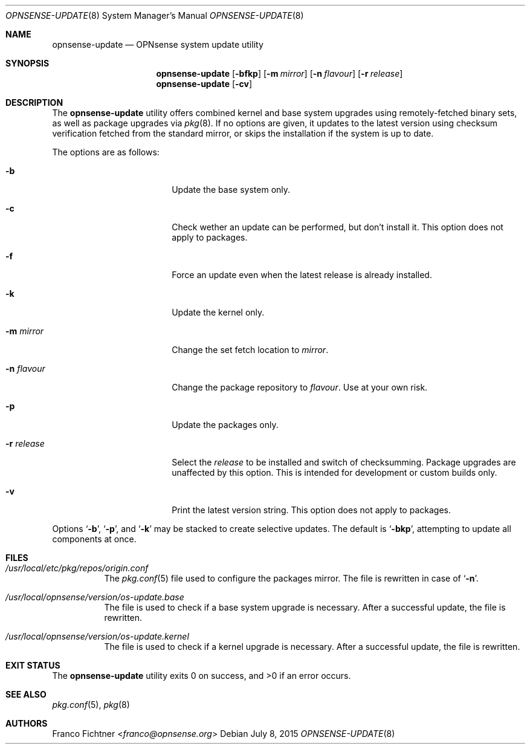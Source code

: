 .\"
.\" Copyright (c) 2015 Franco Fichtner <franco@opnsense.org>
.\"
.\" Redistribution and use in source and binary forms, with or without
.\" modification, are permitted provided that the following conditions
.\" are met:
.\"
.\" 1. Redistributions of source code must retain the above copyright
.\"    notice, this list of conditions and the following disclaimer.
.\"
.\" 2. Redistributions in binary form must reproduce the above copyright
.\"    notice, this list of conditions and the following disclaimer in the
.\"    documentation and/or other materials provided with the distribution.
.\"
.\" THIS SOFTWARE IS PROVIDED BY THE AUTHOR AND CONTRIBUTORS ``AS IS'' AND
.\" ANY EXPRESS OR IMPLIED WARRANTIES, INCLUDING, BUT NOT LIMITED TO, THE
.\" IMPLIED WARRANTIES OF MERCHANTABILITY AND FITNESS FOR A PARTICULAR PURPOSE
.\" ARE DISCLAIMED.  IN NO EVENT SHALL THE AUTHOR OR CONTRIBUTORS BE LIABLE
.\" FOR ANY DIRECT, INDIRECT, INCIDENTAL, SPECIAL, EXEMPLARY, OR CONSEQUENTIAL
.\" DAMAGES (INCLUDING, BUT NOT LIMITED TO, PROCUREMENT OF SUBSTITUTE GOODS
.\" OR SERVICES; LOSS OF USE, DATA, OR PROFITS; OR BUSINESS INTERRUPTION)
.\" HOWEVER CAUSED AND ON ANY THEORY OF LIABILITY, WHETHER IN CONTRACT, STRICT
.\" LIABILITY, OR TORT (INCLUDING NEGLIGENCE OR OTHERWISE) ARISING IN ANY WAY
.\" OUT OF THE USE OF THIS SOFTWARE, EVEN IF ADVISED OF THE POSSIBILITY OF
.\" SUCH DAMAGE.
.\"
.Dd July 8, 2015
.Dt OPNSENSE-UPDATE 8
.Os
.Sh NAME
.Nm opnsense-update
.Nd OPNsense system update utility
.Sh SYNOPSIS
.Nm
.Op Fl bfkp
.Op Fl m Ar mirror
.Op Fl n Ar flavour
.Op Fl r Ar release
.Nm
.Op Fl cv
.Sh DESCRIPTION
The
.Nm
utility offers combined kernel and base system upgrades using
remotely-fetched binary sets, as well as package upgrades via
.Xr pkg 8 .
If no options are given, it updates to the latest version using
checksum verification fetched from the standard mirror, or skips
the installation if the system is up to date.
.Pp
The options are as follows:
.Bl -tag -width ".Fl r Ar release" -offset indent
.It Fl b
Update the base system only.
.It Fl c
Check wether an update can be performed, but don't install it.
This option does not apply to packages.
.It Fl f
Force an update even when the latest release is already installed.
.It Fl k
Update the kernel only.
.It Fl m Ar mirror
Change the set fetch location to
.Ar mirror .
.It Fl n Ar flavour
Change the package repository to
.Ar flavour .
Use at your own risk.
.It Fl p
Update the packages only.
.It Fl r Ar release
Select the
.Ar release
to be installed and switch of checksumming.
Package upgrades are unaffected by this option.
This is intended for development or custom builds only.
.It Fl v
Print the latest version string.
This option does not apply to packages.
.El
.Pp
Options
.Sq Fl b ,
.Sq Fl p ,
and
.Sq Fl k
may be stacked to create selective updates.
The default is
.Sq Fl bkp ,
attempting to update all components at once.
.Sh FILES
.Bl -tag -width Ds
.It Pa /usr/local/etc/pkg/repos/origin.conf
The
.Xr pkg.conf 5
file used to configure the packages mirror.
The file is rewritten in case of
.Sq Fl n .
.It Pa /usr/local/opnsense/version/os-update.base
The file is used to check if a base system upgrade is necessary.
After a successful update, the file is rewritten.
.It Pa /usr/local/opnsense/version/os-update.kernel
The file is used to check if a kernel upgrade is necessary.
After a successful update, the file is rewritten.
.El
.Sh EXIT STATUS
.Ex -std
.Sh SEE ALSO
.Xr pkg.conf 5 ,
.Xr pkg 8
.Sh AUTHORS
.An Franco Fichtner Aq Mt franco@opnsense.org
